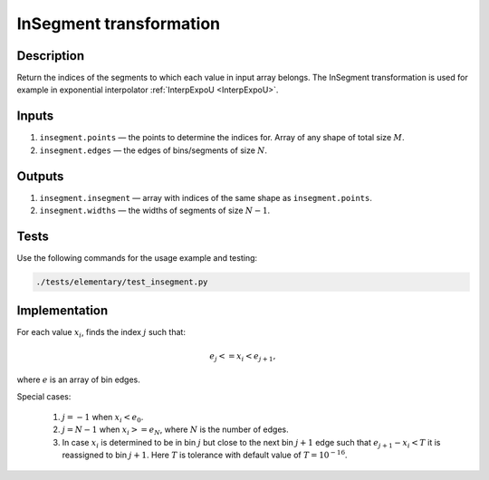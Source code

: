 .. _InSegment:

InSegment transformation
~~~~~~~~~~~~~~~~~~~~~~~~

Description
^^^^^^^^^^^
Return the indices of the segments to which each value in input array belongs. The InSegment transformation is used for
example in exponential interpolator :ref:`InterpExpoU <InterpExpoU>`.

Inputs
^^^^^^

1) ``insegment.points`` — the points to determine the indices for. Array of any shape of total size :math:`M`.
2) ``insegment.edges`` — the edges of bins/segments of size :math:`N`.

Outputs
^^^^^^^

1) ``insegment.insegment`` — array with indices of the same shape as ``insegment.points``.
2) ``insegment.widths`` — the widths of segments of size :math:`N-1`.

Tests
^^^^^

Use the following commands for the usage example and testing:

.. code:: bash

   ./tests/elementary/test_insegment.py

Implementation
^^^^^^^^^^^^^^

For each value :math:`x_i`, finds the index :math:`j` such that:

.. math::
   e_j <= x_i < e_{j+1},

where :math:`e` is an array of bin edges.

Special cases:

    1) :math:`j=-1` when :math:`x_i<e_0`.
    2) :math:`j=N-1` when :math:`x_i>=e_N`, where :math:`N` is the number of edges.
    3) In case :math:`x_i` is determined to be in bin :math:`j` but close to the next bin :math:`j+1` edge such that
       :math:`e_{j+1}-x_i<T` it is reassigned to bin :math:`j+1`. Here :math:`T` is tolerance with default value of
       :math:`T=10^{-16}`.


